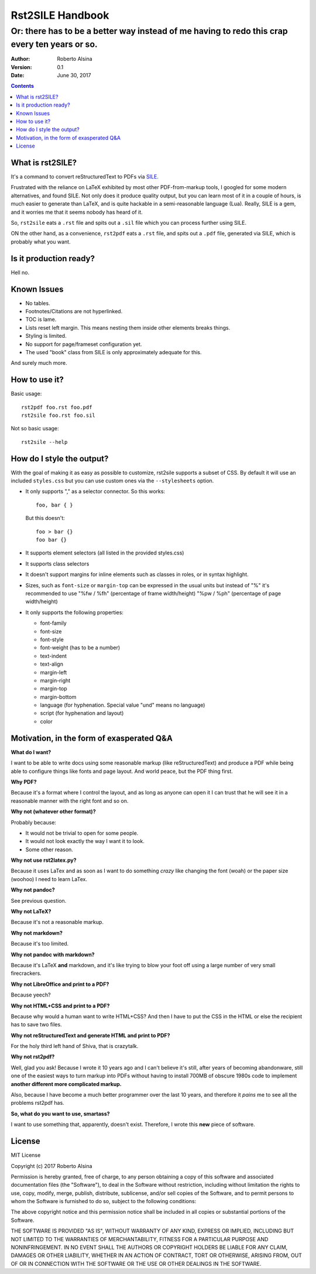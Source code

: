 =================
Rst2SILE Handbook
=================

----------------------------------------------------------------------------------------------
Or: there has to be a better way instead of me having to redo this crap every ten years or so.
----------------------------------------------------------------------------------------------

:Author: Roberto Alsina
:Version: 0.1
:Date: June 30, 2017

.. contents::

What is rst2SILE?
-----------------

It's a command to convert reStructuredText to PDFs via `SILE. <http://sile-typesetter.org>`__

Frustrated with the reliance on LaTeX exhibited by most other PDF-from-markup
tools, I googled for some modern alternatives, and found SILE. Not only does it
produce quality output, but you can learn most of it in a couple of hours, is
much easier to generate than LaTeX, and is quite hackable in a semi-reasonable
language (Lua). Really, SILE is a gem, and it worries me that it seems nobody
has heard of it.

So, ``rst2sile`` eats a ``.rst`` file and spits out a ``.sil`` file which you can process
further using SILE.

ON the other hand, as a convenience, ``rst2pdf`` eats a ``.rst`` file, and spits out a ``.pdf``
file, generated via SILE, which is probably what you want.


Is it production ready?
-----------------------

Hell no.

Known Issues
------------

* No tables.
* Footnotes/Citations are not hyperlinked.
* TOC is lame.
* Lists reset left margin. This means nesting them inside other elements breaks things.
* Styling is limited.
* No support for page/frameset configuration yet.
* The used "book" class from SILE is only approximately adequate for this.

And surely much more.

How to use it?
--------------

Basic usage::

   rst2pdf foo.rst foo.pdf
   rst2sile foo.rst foo.sil

Not so basic usage::

   rst2sile --help

How do I style the output?
--------------------------

With the goal of making it as easy as possible to customize, rst2sile supports a
subset of CSS. By default it will use an included ``styles.css`` but you can use
custom ones via the ``--stylesheets`` option.

* It only supports "," as a selector connector. So this works::

     foo, bar { }

  But this doesn't::

     foo > bar {}
     foo bar {}

* It supports element selectors (all listed in the provided styles.css)
* It supports class selectors
* It doesn't support margins for inline elements such as classes in roles,
  or in syntax highlight.
* Sizes, such as ``font-size`` or ``margin-top`` can be expressed in the usual
  units but instead of "%" it's recommended to use "%fw / %fh" (percentage of frame
  width/height) "%pw / %ph" (percentage of page width/height)
* It only supports the following properties:

  * font-family
  * font-size
  * font-style
  * font-weight (has to be a number)
  * text-indent
  * text-align
  * margin-left
  * margin-right
  * margin-top
  * margin-bottom
  * language (for hyphenation. Special value "und" means no language)
  * script (for hyphenation and layout)
  * color

Motivation, in the form of exasperated Q&A
------------------------------------------

**What do I want?**

I want to be able to write docs using some reasonable markup (like
reStructuredText) and produce a PDF while being able to configure things like
fonts and page layout. And world peace, but the PDF thing first.

**Why PDF?**

Because it's a format where I control the layout, and as long as anyone can
open it I can trust that he will see it in a reasonable manner with the right
font and so on.

**Why not (whatever other format)?**

Probably because:

* It would not be trivial to open for some people.
* It would not look exactly the way I want it to look.
* Some other reason.

**Why not use rst2latex.py?**

Because it uses LaTex and as soon as I want to do something *crazy* like
changing the font (woah) or the paper size (woohoo) I need to learn LaTex.

**Why not pandoc?**

See previous question.

**Why not LaTeX?**

Because it's not a reasonable markup.

**Why not markdown?**

Because it's too limited.

**Why not pandoc with markdown?**

Because it's LaTeX **and** markdown, and it's like trying to blow your foot off
using a large number of very small firecrackers.

**Why not LibreOffice and print to a PDF?**

Because yeech?

**Why not HTML+CSS and print to a PDF?**

Because why would a human want to write HTML+CSS? And then I have to put the
CSS in the HTML or else the recipient has to save two files.

**Why not reStructuredText and generate HTML and print to PDF?**

For the holy third left hand of Shiva, that is crazytalk.

**Why not rst2pdf?**

Well, glad you ask! Because I wrote it 10 years ago and I can't believe it's
still, after years of becoming abandonware, still one of the easiest ways to
turn markup into PDFs without having to install 700MB of obscure 1980s code to
implement **another different more complicated markup.**

Also, because I have become a much better programmer over the last 10 years,
and therefore it *pains* me to see all the problems rst2pdf has.

**So, what do you want to use, smartass?**

I want to use something that, apparently, doesn't exist. Therefore, I wrote
this **new** piece of software.

License
-------

MIT License

Copyright (c) 2017 Roberto Alsina

Permission is hereby granted, free of charge, to any person obtaining a copy
of this software and associated documentation files (the "Software"), to deal
in the Software without restriction, including without limitation the rights
to use, copy, modify, merge, publish, distribute, sublicense, and/or sell
copies of the Software, and to permit persons to whom the Software is
furnished to do so, subject to the following conditions:

The above copyright notice and this permission notice shall be included in all
copies or substantial portions of the Software.

THE SOFTWARE IS PROVIDED "AS IS", WITHOUT WARRANTY OF ANY KIND, EXPRESS OR
IMPLIED, INCLUDING BUT NOT LIMITED TO THE WARRANTIES OF MERCHANTABILITY,
FITNESS FOR A PARTICULAR PURPOSE AND NONINFRINGEMENT. IN NO EVENT SHALL THE
AUTHORS OR COPYRIGHT HOLDERS BE LIABLE FOR ANY CLAIM, DAMAGES OR OTHER
LIABILITY, WHETHER IN AN ACTION OF CONTRACT, TORT OR OTHERWISE, ARISING FROM,
OUT OF OR IN CONNECTION WITH THE SOFTWARE OR THE USE OR OTHER DEALINGS IN THE
SOFTWARE.

